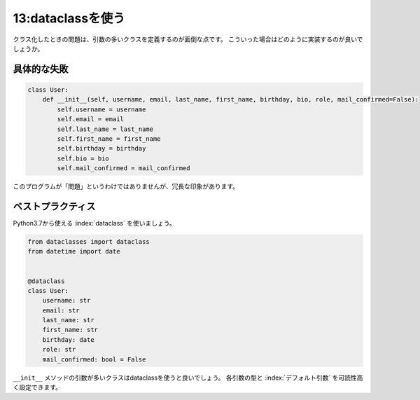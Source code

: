 ==================
13:dataclassを使う
==================

クラス化したときの問題は、引数の多いクラスを定義するのが面倒な点です。
こういった場合はどのように実装するのが良いでしょうか。

具体的な失敗
=================

.. code:: python

   class User:
       def __init__(self, username, email, last_name, first_name, birthday, bio, role, mail_confirmed=False):
           self.username = username
           self.email = email
           self.last_name = last_name
           self.first_name = first_name
           self.birthday = birthday
           self.bio = bio
           self.mail_confirmed = mail_confirmed

このプログラムが「問題」というわけではありませんが、冗長な印象があります。

ベストプラクティス
==================

Python3.7から使える :index:`dataclass` を使いましょう。

.. code:: python

   from dataclasses import dataclass
   from datetime import date
   
   
   @dataclass
   class User:
       username: str
       email: str
       last_name: str
       first_name: str
       birthday: date
       role: str
       mail_confirmed: bool = False

``__init__`` メソッドの引数が多いクラスはdataclassを使うと良いでしょう。
各引数の型と :index:`デフォルト引数` を可読性高く設定できます。

.. omission::
